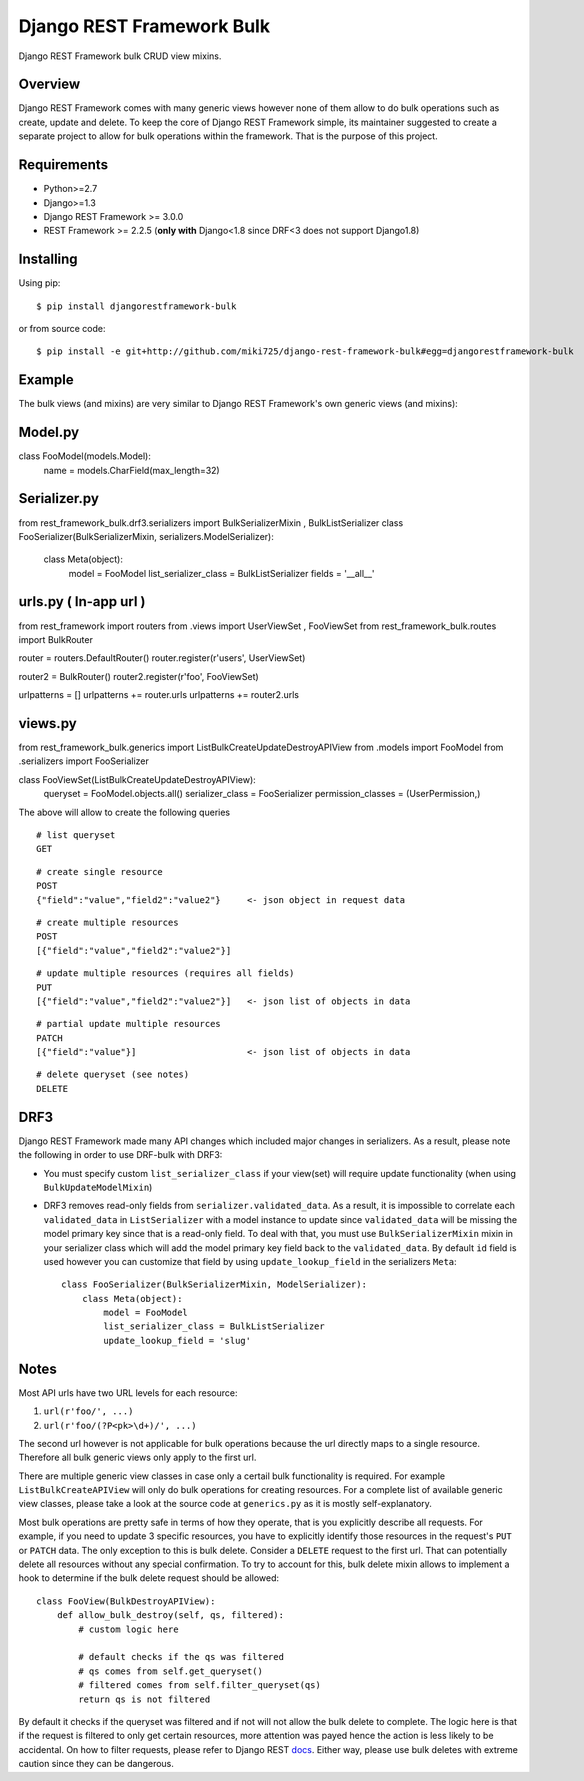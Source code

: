 Django REST Framework Bulk
==========================

.. image:: https://badge.fury.io/py/djangorestframework-bulk.png
    :target: http://badge.fury.io/py/djangorestframework-bulk

.. image:: https://travis-ci.org/miki725/django-rest-framework-bulk.svg?branch=master
    :target: https://travis-ci.org/miki725/django-rest-framework-bulk

Django REST Framework bulk CRUD view mixins.

Overview
--------

Django REST Framework comes with many generic views however none
of them allow to do bulk operations such as create, update and delete.
To keep the core of Django REST Framework simple, its maintainer
suggested to create a separate project to allow for bulk operations
within the framework. That is the purpose of this project.

Requirements
------------

* Python>=2.7
* Django>=1.3
* Django REST Framework >= 3.0.0
* REST Framework >= 2.2.5
  (**only with** Django<1.8 since DRF<3 does not support Django1.8)

Installing
----------

Using pip::

    $ pip install djangorestframework-bulk

or from source code::

    $ pip install -e git+http://github.com/miki725/django-rest-framework-bulk#egg=djangorestframework-bulk

Example
-------

The bulk views (and mixins) are very similar to Django REST Framework's own generic views (and mixins):


Model.py
------

class FooModel(models.Model):
    name = models.CharField(max_length=32)

Serializer.py
------

from rest_framework_bulk.drf3.serializers import BulkSerializerMixin , BulkListSerializer
class FooSerializer(BulkSerializerMixin, serializers.ModelSerializer):
    class Meta(object):
        model = FooModel
        list_serializer_class = BulkListSerializer
        fields = '__all__'

urls.py ( In-app url )
------

from rest_framework import routers
from .views import UserViewSet , FooViewSet
from rest_framework_bulk.routes import BulkRouter


router = routers.DefaultRouter()
router.register(r'users', UserViewSet)

router2 = BulkRouter()
router2.register(r'foo', FooViewSet)

urlpatterns = []
urlpatterns += router.urls
urlpatterns += router2.urls


views.py
------

from rest_framework_bulk.generics import ListBulkCreateUpdateDestroyAPIView
from .models import FooModel
from .serializers import FooSerializer

class FooViewSet(ListBulkCreateUpdateDestroyAPIView):
    queryset = FooModel.objects.all()
    serializer_class = FooSerializer
    permission_classes = (UserPermission,)


The above will allow to create the following queries

::

    # list queryset
    GET

::

    # create single resource
    POST
    {"field":"value","field2":"value2"}     <- json object in request data

::

    # create multiple resources
    POST
    [{"field":"value","field2":"value2"}]

::

    # update multiple resources (requires all fields)
    PUT
    [{"field":"value","field2":"value2"}]   <- json list of objects in data

::

    # partial update multiple resources
    PATCH
    [{"field":"value"}]                     <- json list of objects in data

::

    # delete queryset (see notes)
    DELETE


DRF3
----

Django REST Framework made many API changes which included major changes
in serializers. As a result, please note the following in order to use
DRF-bulk with DRF3:

* You must specify custom ``list_serializer_class`` if your view(set)
  will require update functionality (when using ``BulkUpdateModelMixin``)
* DRF3 removes read-only fields from ``serializer.validated_data``.
  As a result, it is impossible to correlate each ``validated_data``
  in ``ListSerializer`` with a model instance to update since ``validated_data``
  will be missing the model primary key since that is a read-only field.
  To deal with that, you must use ``BulkSerializerMixin`` mixin in your serializer
  class which will add the model primary key field back to the ``validated_data``.
  By default ``id`` field is used however you can customize that field
  by using ``update_lookup_field`` in the serializers ``Meta``::

    class FooSerializer(BulkSerializerMixin, ModelSerializer):
        class Meta(object):
            model = FooModel
            list_serializer_class = BulkListSerializer
            update_lookup_field = 'slug'

Notes
-----

Most API urls have two URL levels for each resource:

1. ``url(r'foo/', ...)``
2. ``url(r'foo/(?P<pk>\d+)/', ...)``

The second url however is not applicable for bulk operations because
the url directly maps to a single resource. Therefore all bulk
generic views only apply to the first url.

There are multiple generic view classes in case only a certail
bulk functionality is required. For example ``ListBulkCreateAPIView``
will only do bulk operations for creating resources.
For a complete list of available generic view classes, please
take a look at the source code at ``generics.py`` as it is mostly
self-explanatory.

Most bulk operations are pretty safe in terms of how they operate,
that is you explicitly describe all requests. For example, if you
need to update 3 specific resources, you have to explicitly identify
those resources in the request's ``PUT`` or ``PATCH`` data.
The only exception to this is bulk delete. Consider a ``DELETE``
request to the first url. That can potentially delete all resources
without any special confirmation. To try to account for this, bulk delete
mixin allows to implement a hook to determine if the bulk delete
request should be allowed::

    class FooView(BulkDestroyAPIView):
        def allow_bulk_destroy(self, qs, filtered):
            # custom logic here

            # default checks if the qs was filtered
            # qs comes from self.get_queryset()
            # filtered comes from self.filter_queryset(qs)
            return qs is not filtered

By default it checks if the queryset was filtered and if not will not
allow the bulk delete to complete. The logic here is that if the request
is filtered to only get certain resources, more attention was payed hence
the action is less likely to be accidental. On how to filter requests,
please refer to Django REST
`docs <http://www.django-rest-framework.org/api-guide/filtering>`_.
Either way, please use bulk deletes with extreme caution since they
can be dangerous.
